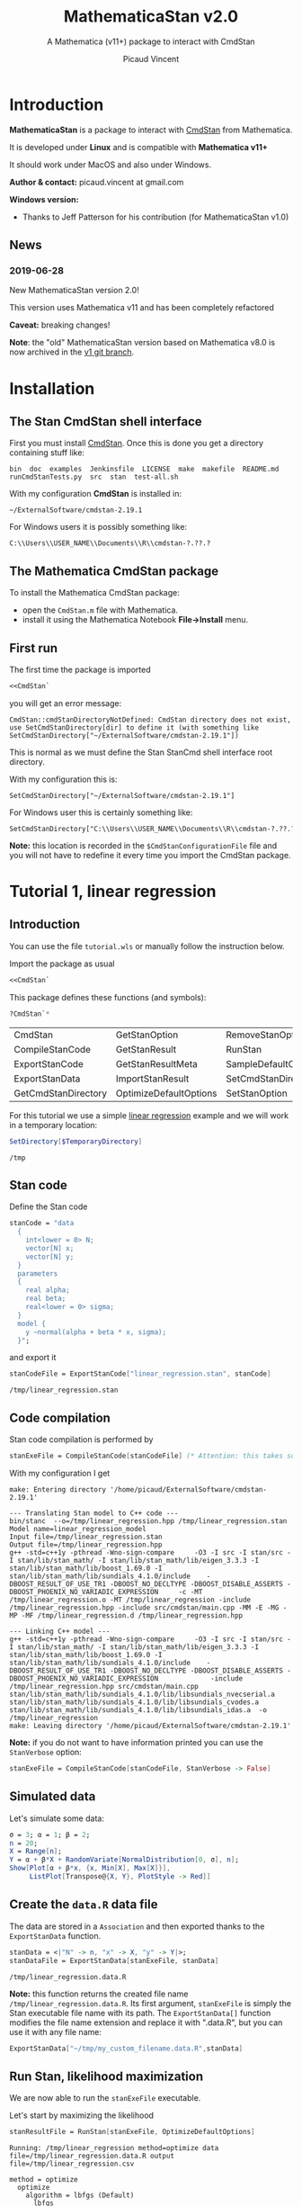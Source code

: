 #+OPTIONS: toc:nil todo:nil pri:nil tags:nil ^:nil tex:t
#+TITLE: MathematicaStan v2.0
#+SUBTITLE: A Mathematica (v11+) package to interact with CmdStan
#+AUTHOR: Picaud Vincent

#+TOC: headlines 2

* Table of contents                                            :TOC:noexport:
- [[#introduction][Introduction]]
  - [[#news][News]]
- [[#installation][Installation]]
  - [[#the-stan-cmdstan-shell-interface][The Stan CmdStan shell interface]]
  - [[#the-mathematica-cmdstan-package][The Mathematica CmdStan package]]
  - [[#first-run][First run]]
- [[#tutorial-1-linear-regression][Tutorial 1, linear regression]]
  - [[#introduction-1][Introduction]]
  - [[#stan-code][Stan code]]
  - [[#code-compilation][Code compilation]]
  - [[#simulated-data][Simulated data]]
  - [[#create-the-datar-data-file][Create the =data.R= data file]]
  - [[#run-stan-likelihood-maximization][Run Stan, likelihood maximization]]
  - [[#load-the-csv-result-file][Load the CSV result file]]
  - [[#run-stan-variational-bayes][Run Stan, Variational Bayes]]
- [[#tutorial-2-linear-regression-with-more-than-one-predictor][Tutorial 2, linear regression with more than one predictor]]
  - [[#parameter-arrays][Parameter arrays]]
  - [[#simulated-data-1][Simulated data]]
  - [[#exporting-data][Exporting data]]
  - [[#run-stan-hmc-sampling][Run Stan, HMC sampling]]
  - [[#load-the-csv-result-file-1][Load the CSV result file]]

* Introduction


*MathematicaStan* is a package to interact with [[http://mc-stan.org/interfaces/cmdstan][CmdStan]] from
Mathematica. 

It is developed under *Linux* and is compatible with *Mathematica v11+*

It should work under MacOS and also under Windows.

*Author & contact:* picaud.vincent at gmail.com

*Windows version:* 
 - Thanks to Jeff Patterson for his contribution (for MathematicaStan v1.0)

** News
*** 2019-06-28 

New MathematicaStan version 2.0!

This version uses Mathematica v11 and has been completely refactored

*Caveat:* breaking changes!

*Note*: the "old" MathematicaStan version based on Mathematica v8.0 is now archived in
the [[https://github.com/stan-dev/MathematicaStan/tree/v1][v1 git branch]]. 

* Installation

** The Stan CmdStan shell interface

First you must install [[http://mc-stan.org/interfaces/cmdstan][CmdStan]]. Once this is done you get a directory containing stuff like:

#+BEGIN_EXAMPLE
bin  doc  examples  Jenkinsfile  LICENSE  make  makefile  README.md  runCmdStanTests.py  src  stan  test-all.sh
#+END_EXAMPLE

With my configuration *CmdStan* is installed in:
#+BEGIN_EXAMPLE
~/ExternalSoftware/cmdstan-2.19.1
#+END_EXAMPLE

For Windows users it is possibly something like:
#+BEGIN_EXAMPLE
C:\\Users\\USER_NAME\\Documents\\R\\cmdstan-?.??.?
#+END_EXAMPLE

** The Mathematica CmdStan package

To install the Mathematica CmdStan package:
- open the =CmdStan.m= file with Mathematica.
- install it using the Mathematica Notebook *File->Install* menu.

** First run

The first time the package is imported
#+BEGIN_SRC mathematica :eval never
<<CmdStan`
#+END_SRC
you will get an error message:
#+BEGIN_EXAMPLE
CmdStan::cmdStanDirectoryNotDefined: CmdStan directory does not exist, use SetCmdStanDirectory[dir] to define it (with something like SetCmdStanDirectory["~/ExternalSoftware/cmdstan-2.19.1"])
#+END_EXAMPLE
This is normal as we must define the Stan StanCmd shell interface root directory. 

With my configuration this is:
#+BEGIN_SRC matheematica :eval never
SetCmdStanDirectory["~/ExternalSoftware/cmdstan-2.19.1"]
#+END_SRC

For Windows user this is certainly something like:
#+BEGIN_SRC matheematica :eval never
SetCmdStanDirectory["C:\\Users\\USER_NAME\\Documents\\R\\cmdstan-?.??.?"]
#+END_SRC

*Note:* this location is recorded in the =$CmdStanConfigurationFile= file
 and you will not have to redefine it every time you import the
 CmdStan package.


* Tutorial 1, linear regression

** Introduction

You can use the file =tutorial.wls= or manually follow the instruction
below.

Import the package as usual

#+BEGIN_SRC mathematica :eval never
<<CmdStan`
#+END_SRC

This package defines these functions (and symbols):

#+BEGIN_SRC mathematica :eval never
?CmdStan`*
#+END_SRC

| CmdStan             | GetStanOption          | RemoveStanOption     | StanOptionExistsQ  | StanResultReducedKeys     |
| CompileStanCode     | GetStanResult          | RunStan              | StanOptions        | StanResultReducedMetaKeys |
| ExportStanCode      | GetStanResultMeta      | SampleDefaultOptions | StanResult         | StanVerbose               |
| ExportStanData      | ImportStanResult       | SetCmdStanDirectory  | StanResultKeys     | VariationalDefaultOptions |
| GetCmdStanDirectory | OptimizeDefaultOptions | SetStanOption        | StanResultMetaKeys | $CmdStanConfigurationFile |

For this tutorial we use a simple [[https://mc-stan.org/docs/2_19/stan-users-guide/linear-regression.html][linear regression]] example and we will work in a temporary location:

#+BEGIN_SRC mathematica :eval never
SetDirectory[$TemporaryDirectory]
#+END_SRC
#+BEGIN_EXAMPLE
/tmp
#+END_EXAMPLE

** Stan code 

Define the Stan code
#+BEGIN_SRC mathematica :eval never
stanCode = "data
  {
    int<lower = 0> N;
    vector[N] x;
    vector[N] y;
  }
  parameters
  {
    real alpha;
    real beta;
    real<lower = 0> sigma;
  }
  model {
    y ~normal(alpha + beta * x, sigma);
  }";
#+END_SRC

and export it

#+BEGIN_SRC mathematica :eval never
stanCodeFile = ExportStanCode["linear_regression.stan", stanCode]
#+END_SRC
#+BEGIN_EXAMPLE
/tmp/linear_regression.stan
#+END_EXAMPLE

** Code compilation

Stan code compilation is performed by 
 #+BEGIN_SRC mathematica :eval never
stanExeFile = CompileStanCode[stanCodeFile] (* Attention: this takes some time *)
 #+END_SRC

With my configuration I get
 #+BEGIN_EXAMPLE
make: Entering directory '/home/picaud/ExternalSoftware/cmdstan-2.19.1'

--- Translating Stan model to C++ code ---
bin/stanc  --o=/tmp/linear_regression.hpp /tmp/linear_regression.stan
Model name=linear_regression_model
Input file=/tmp/linear_regression.stan
Output file=/tmp/linear_regression.hpp
g++ -std=c++1y -pthread -Wno-sign-compare     -O3 -I src -I stan/src -I stan/lib/stan_math/ -I stan/lib/stan_math/lib/eigen_3.3.3 -I stan/lib/stan_math/lib/boost_1.69.0 -I stan/lib/stan_math/lib/sundials_4.1.0/include    -DBOOST_RESULT_OF_USE_TR1 -DBOOST_NO_DECLTYPE -DBOOST_DISABLE_ASSERTS -DBOOST_PHOENIX_NO_VARIADIC_EXPRESSION     -c -MT /tmp/linear_regression.o -MT /tmp/linear_regression -include /tmp/linear_regression.hpp -include src/cmdstan/main.cpp -MM -E -MG -MP -MF /tmp/linear_regression.d /tmp/linear_regression.hpp

--- Linking C++ model ---
g++ -std=c++1y -pthread -Wno-sign-compare     -O3 -I src -I stan/src -I stan/lib/stan_math/ -I stan/lib/stan_math/lib/eigen_3.3.3 -I stan/lib/stan_math/lib/boost_1.69.0 -I stan/lib/stan_math/lib/sundials_4.1.0/include    -DBOOST_RESULT_OF_USE_TR1 -DBOOST_NO_DECLTYPE -DBOOST_DISABLE_ASSERTS -DBOOST_PHOENIX_NO_VARIADIC_EXPRESSION             -include /tmp/linear_regression.hpp src/cmdstan/main.cpp        stan/lib/stan_math/lib/sundials_4.1.0/lib/libsundials_nvecserial.a stan/lib/stan_math/lib/sundials_4.1.0/lib/libsundials_cvodes.a stan/lib/stan_math/lib/sundials_4.1.0/lib/libsundials_idas.a  -o /tmp/linear_regression
make: Leaving directory '/home/picaud/ExternalSoftware/cmdstan-2.19.1'
 #+END_EXAMPLE

*Note:* if you do not want to have information printed you can use the =StanVerbose= option:

 #+BEGIN_SRC mathematica :eval never
stanExeFile = CompileStanCode[stanCodeFile, StanVerbose -> False]
 #+END_SRC

** Simulated data

Let's simulate some data:
 #+BEGIN_SRC mathematica :eval never
σ = 3; α = 1; β = 2;
n = 20;
X = Range[n];
Y = α + β*X + RandomVariate[NormalDistribution[0, σ], n];
Show[Plot[α + β*x, {x, Min[X], Max[X]}], 
     ListPlot[Transpose@{X, Y}, PlotStyle -> Red]]
 #+END_SRC

[[file:figures/linRegData.png][file:./figures/linRegData.png]]

** Create the =data.R= data file 

The data are stored in a =Association= and then exported thanks to the
=ExportStanData= function.

#+BEGIN_SRC mathematica :eval never
stanData = <|"N" -> n, "x" -> X, "y" -> Y|>;
stanDataFile = ExportStanData[stanExeFile, stanData]
#+END_SRC

#+BEGIN_EXAMPLE
/tmp/linear_regression.data.R
#+END_EXAMPLE

*Note:* this function returns the created file
name =/tmp/linear_regression.data.R=. Its first argument, =stanExeFile=
is simply the Stan executable file name with its path. The
=ExportStanData[]= function modifies the file name extension and
replace it with ".data.R", but you can use it with
any file name:
#+BEGIN_SRC mathematica :eval never
ExportStanData["~/tmp/my_custom_filename.data.R",stanData]
#+END_SRC

** Run Stan, likelihood maximization

We are now able to run the =stanExeFile= executable. 

Let's start by maximizing the likelihood
#+BEGIN_SRC mathematica :eval never
stanResultFile = RunStan[stanExeFile, OptimizeDefaultOptions]
#+END_SRC

#+BEGIN_EXAMPLE
Running: /tmp/linear_regression method=optimize data file=/tmp/linear_regression.data.R output file=/tmp/linear_regression.csv

method = optimize
  optimize
    algorithm = lbfgs (Default)
      lbfgs
        init_alpha = 0.001 (Default)
        tol_obj = 9.9999999999999998e-13 (Default)
        tol_rel_obj = 10000 (Default)
        tol_grad = 1e-08 (Default)
        tol_rel_grad = 10000000 (Default)
        tol_param = 1e-08 (Default)
        history_size = 5 (Default)
    iter = 2000 (Default)
    save_iterations = 0 (Default)
id = 0 (Default)
data
  file = /tmp/linear_regression.data.R
init = 2 (Default)
random
  seed = 2775739062
output
  file = /tmp/linear_regression.csv
  diagnostic_file =  (Default)
  refresh = 100 (Default)

Initial log joint probability = -8459.75
    Iter      log prob        ||dx||      ||grad||       alpha      alpha0  # evals  Notes 
      19      -32.5116    0.00318011    0.00121546      0.9563      0.9563       52   
Optimization terminated normally: 
  Convergence detected: relative gradient magnitude is below tolerance
#+END_EXAMPLE

The =stanResultFile= variable contains now the csv result file:
#+BEGIN_EXAMPLE
/tmp/linear_regression.csv
#+END_EXAMPLE

*Note:* again, if you do not want to have printed output, use the =StanVerbose->False= option.

#+BEGIN_SRC mathematica :eval never
stanResultFile = RunStan[stanExeFile, OptimizeDefaultOptions,StanVerbose->False]
#+END_SRC

*Note:* the method we use is defined by the second argument
=OptimizeDefaultOptions.= If you want to use Variational Bayes or HMC
sampling you must use

#+BEGIN_SRC mathematica :eval never
RunStan[stanExeFile, VariationalDefaultOptions]
#+END_SRC
or
#+BEGIN_SRC mathematica :eval never
RunStan[stanExeFile, SampleDefaultOptions]
#+END_SRC

*Note*: option management will be detailed later in this tutorial.

** Load the CSV result file

To load CSV result file, do

#+BEGIN_SRC mathematica :eval never
stanResult = ImportStanResult[stanResultFile]
#+END_SRC

which prints
#+BEGIN_EXAMPLE
     file: /tmp/linear_regression.csv
     meta: lp__ 
parameter: alpha , beta , sigma 
#+END_EXAMPLE

To access estimated variable α, β and σ, simply do:
#+BEGIN_SRC mathematica :eval never

GetStanResultMeta[stanResult, "lp__"]
αe=GetStanResult[stanResult, "alpha"]
βe=GetStanResult[stanResult, "beta"]
σe=GetStanResult[stanResult, "sigma"]
#+END_SRC

which prints:

#+BEGIN_EXAMPLE
{-32.5116}
{2.51749}
{1.83654}
{3.08191}
#+END_EXAMPLE

*Note*: as with likelihood maximization we only have a point estimation,
the returned values are lists of *one* number.

You can plot the estimated line:

#+BEGIN_SRC mathematica :eval never
Show[Plot[{αe + βe*x, α + β*x}, {x, Min[X],Max[X]}, PlotLegends -> "Expressions"], 
     ListPlot[Transpose@{X, Y}, PlotStyle -> Red]]
#+END_SRC

[[file:./figures/linRegEstimate.png]]

** Run Stan, Variational Bayes

We want to solve the same problem but using variational inference. 

As explained before we must use 
#+BEGIN_SRC mathematica :eval never
stanResultFile = RunStan[stanExeFile, VariationalDefaultOptions]
#+END_SRC
instead of 
#+BEGIN_SRC mathematica :eval never
stanResultFile = RunStan[stanExeFile, OptimizeDefaultOptions]
#+END_SRC

Like we do not want to erase our previous result file =stanResultFile=
this is the opportunity to see how options work.

The default options are stored in (the protected) =VariationalDefaultOptions= variable. 

To modify them we must first copy this protected symbol:

#+BEGIN_SRC mathematica :eval never
myOpt=VariationalDefaultOptions
#+END_SRC
prints
#+BEGIN_EXAMPLE
method=variational
#+END_EXAMPLE

For your convenience I remember here the default option values:

#+BEGIN_EXAMPLE
method = variational
  variational
    algorithm = meanfield (Default)
      meanfield
    iter = 10000 (Default)
    grad_samples = 1 (Default)
    elbo_samples = 100 (Default)
    eta = 1 (Default)
    adapt
      engaged = 1 (Default)
      iter = 50 (Default)
    tol_rel_obj = 0.01 (Default)
    eval_elbo = 100 (Default)
    output_samples = 1000 (Default)
id = 0 (Default)
data
  file =  (Default)
init = 2 (Default)
random
  seed = 2784129612
output
  file = output.csv (Default)
  diagnostic_file =  (Default)
  refresh = 100 (Default)
#+END_EXAMPLE

we have to modify ="output file"= option.

This can be done by:
#+BEGIN_SRC mathematica :eval never
myOpt = SetStanOption[myOpt, "output.file", FileNameJoin[{Directory[], "myOutputFile.csv"}]]
#+END_SRC
which prints:
#+BEGIN_EXAMPLE
method=variational output file=/tmp/myOutputFile.csv
#+END_EXAMPLE

*Option management digression*:
- for each hierarchy level use a "." as separator. For instance if you want to modify ="method adapt iter"=, use:
  #+BEGIN_SRC mathematica :eval never
  myOpt = SetStanOption[myOpt, "method.adapt.iter", 123]
  #+END_SRC
  which prints
  #+BEGIN_EXAMPLE
  method=variational adapt iter=123 output file=/tmp/myOutputFile.csv
  #+END_EXAMPLE

- to read an option value use:
  #+BEGIN_SRC mathematica :eval never
  GetStanOption[myOpt, "method.adapt.iter"]
  #+END_SRC
  which prints
  #+BEGIN_EXAMPLE
  123
  #+END_EXAMPLE
  *Caveat*: if the option was not defined (by =SetStanOption=) the function
  returns =$Failed=.

- to erase an option value (and use its default value) use:
  #+BEGIN_SRC mathematica :eval never
  myOpt = RemoveStanOption[myOpt, "method.adapt.iter"]
  #+END_SRC
  which prints
  #+BEGIN_EXAMPLE
  method=variational output file=/tmp/myOutputFile.csv
  #+END_EXAMPLE

We can run Stan:

#+BEGIN_SRC mathematica :eval never
myOutputFile=RunStan[stanExeFile, myOpt, StanVerbose -> False]
#+END_SRC
which must print:
#+BEGIN_EXAMPLE
/tmp/myOutputFile.csv
#+END_EXAMPLE

Now import this CSV file:
#+BEGIN_SRC mathematica :eval never
myResult = ImportStanResult[myOutputFile]
#+END_SRC
which prints:
#+BEGIN_EXAMPLE
     file: /tmp/myOutputFile.csv
     meta: lp__ , log_p__ , log_g__ 
parameter: alpha , beta , sigma 
#+END_EXAMPLE

As before you can use:
#+BEGIN_SRC mathematica :eval never
GetStanResult[myResult,"alpha"]
#+END_SRC

to get =alpha= parameter value, but now you will get a list of 1000 sample:
#+BEGIN_EXAMPLE
{2.03816, 0.90637, ..., ..., 1.22068, 1.66392}
#+END_EXAMPLE

Instead of the full sample list we are often interested by sample
mean, variance... You can get these quantities as follows:

#+BEGIN_SRC mathematica :eval never
GetStanResult[Mean, myResult, "alpha"]
GetStanResult[Variance, myResult, "alpha"]
#+END_SRC

which prints:

#+BEGIN_EXAMPLE
2.0353
0.317084
#+END_EXAMPLE

You can also get the sample hstogram as simply as:

#+BEGIN_SRC mathematica :eval never
GetStanResult[Histogram, myResult, "alpha"]
#+END_SRC

[[file:figures/linRegHisto.png][file:./figures/linRegHisto.png]]


* Tutorial 2, linear regression with more than one predictor

** Parameter arrays

By now the parameters alpha, beta, sigma, were *scalars*. We will see
how to handle parameters that are vectors or matrices. 

We use second section of the [[https://mc-stan.org/docs/2_19/stan-users-guide/linear-regression.html][linear regression]] example, entitled
"Matrix notation and Vectorization".

The β parameter is now a vector of size K. 

#+BEGIN_SRC mathematica :eval never 
stanCode = "data {
    int<lower=0> N;   // number of data items
    int<lower=0> K;   // number of predictors
    matrix[N, K] x;   // predictor matrix
    vector[N] y;      // outcome vector
  }
  parameters {
    real alpha;           // intercept
    vector[K] beta;       // coefficients for predictors
    real<lower=0> sigma;  // error scale
  }
  model {
    y ~ normal(x * beta + alpha, sigma);  // likelihood
  }";

stanCodeFile = ExportStanCode["linear_regression_vect.stan", stanCode];
stanExeFile = CompileStanCode[stanCodeFile];
#+END_SRC

** Simulated data

Here we use {x,x²,x³} as predictors, with their coefficients
β = {2,0.1,0.01} so that the model is 

y = α + β1 x + β2 x² + β3 x³ + ε

where ε follows a normal distribution.

#+BEGIN_SRC mathematica :eval never 
σ = 3; α = 1; β1 = 2; β2 = 0.1; β3 = 0.01;
n = 20;
X = Range[n];
Y = α + β1*X + β2*X^2 + β3*X^3 + RandomVariate[NormalDistribution[0, σ], n];
Show[Plot[α + β1*x + β2*x^2 + β3*x^3, {x, Min[X], Max[X]}],
     ListPlot[Transpose@{X, Y}, PlotStyle -> Red]]
#+END_SRC

[[file:figures/linReg2Data.png][file:./figures/linReg2Data.png]]

** Exporting data

The expression 

y = α + β1 x + β2 x² + β3 x³ + ε

is convenient for random variable manipulations. However in practical
computations where we have to evaluate:

y[i] = α + β1 x[i] + β2 (x[i])² + β3 (x[i])³ + ε[i], for i = 1..N

it is more convenient to rewrite this in a "vectorized form":

*y* = *α* + *X.β* + *ε*

where *X* is a KxN matrix of columns X[:,j] = j th-predictor = (x[:])^j
and *α* a vector of size N with constant components = α.

Thus data is exported as follows:

#+BEGIN_SRC mathematica :eval never 
stanData = <|"N" -> n, "K" -> 3, "x" -> Transpose[{X,X^2,X^3}], "y" -> Y|>;
stanDataFile = ExportStanData[stanExeFile, stanData]
#+END_SRC

*Note:* as Mathematica stores its matrices rows by rows (the C
 language convention) we have to transpose ={X,X^2,X^3}= to get the
 right matrix X.

** Run Stan, HMC sampling

We can now run Stan using the Hamiltonian Monte Carlo (HMC) method:

#+BEGIN_SRC mathematica :eval never 
stanResultFile = RunStan[stanExeFile, SampleDefaultOptions]
#+END_SRC

which prints:

#+BEGIN_EXAMPLE
Running: /tmp/linear_regression_vect method=sample data file=/tmp/linear_regression_vect.data.R output file=/tmp/linear_regression_vect.csv

method = sample (Default)
  sample
    num_samples = 1000 (Default)
    num_warmup = 1000 (Default)
    save_warmup = 0 (Default)
    thin = 1 (Default)
    adapt
      engaged = 1 (Default)
      gamma = 0.050000000000000003 (Default)
      delta = 0.80000000000000004 (Default)
      kappa = 0.75 (Default)
      t0 = 10 (Default)
      init_buffer = 75 (Default)
      term_buffer = 50 (Default)
      window = 25 (Default)
    algorithm = hmc (Default)
      hmc
        engine = nuts (Default)
          nuts
            max_depth = 10 (Default)
        metric = diag_e (Default)
        metric_file =  (Default)
        stepsize = 1 (Default)
        stepsize_jitter = 0 (Default)
id = 0 (Default)
data
  file = /tmp/linear_regression_vect.data.R
init = 2 (Default)
random
  seed = 3043713420
output
  file = /tmp/linear_regression_vect.csv
  diagnostic_file =  (Default)
  refresh = 100 (Default)


Gradient evaluation took 4e-05 seconds
1000 transitions using 10 leapfrog steps per transition would take 0.4 seconds.
Adjust your expectations accordingly!


Iteration:    1 / 2000 [  0%]  (Warmup)
Iteration:  100 / 2000 [  5%]  (Warmup)
Iteration:  200 / 2000 [ 10%]  (Warmup)
Iteration:  300 / 2000 [ 15%]  (Warmup)
Iteration:  400 / 2000 [ 20%]  (Warmup)
Iteration:  500 / 2000 [ 25%]  (Warmup)
Iteration:  600 / 2000 [ 30%]  (Warmup)
Iteration:  700 / 2000 [ 35%]  (Warmup)
Iteration:  800 / 2000 [ 40%]  (Warmup)
Iteration:  900 / 2000 [ 45%]  (Warmup)
Iteration: 1000 / 2000 [ 50%]  (Warmup)
Iteration: 1001 / 2000 [ 50%]  (Sampling)
Iteration: 1100 / 2000 [ 55%]  (Sampling)
Iteration: 1200 / 2000 [ 60%]  (Sampling)
Iteration: 1300 / 2000 [ 65%]  (Sampling)
Iteration: 1400 / 2000 [ 70%]  (Sampling)
Iteration: 1500 / 2000 [ 75%]  (Sampling)
Iteration: 1600 / 2000 [ 80%]  (Sampling)
Iteration: 1700 / 2000 [ 85%]  (Sampling)
Iteration: 1800 / 2000 [ 90%]  (Sampling)
Iteration: 1900 / 2000 [ 95%]  (Sampling)
Iteration: 2000 / 2000 [100%]  (Sampling)

 Elapsed Time: 0.740037 seconds (Warm-up)
               0.60785 seconds (Sampling)
               1.34789 seconds (Total)
#+END_EXAMPLE
** Load the CSV result file

As before, 

#+BEGIN_SRC mathematica :eval never
stanResult = ImportStanResult[stanResultFile]
#+END_SRC

load the generated CSV file and prints:

#+BEGIN_EXAMPLE
     file: /tmp/linear_regression_vect.csv
     meta: lp__ , accept_stat__ , stepsize__ , treedepth__ , n_leapfrog__ , divergent__ , energy__ 
parameter: alpha , beta 3, sigma 
#+END_EXAMPLE

Compared to the scalar case, the important thing to notice is the =beta 3=. That means that β is not a scalar anymore but a vector of size 3

*Note*: here β is a vector, but if it had been a 3x5 matrix we would
 have had =β 3x5= printed instead.

A call to 
#+BEGIN_SRC mathematica :eval never
GetStanResult[stanResult, "beta"]
#+END_SRC
returns a vector of size 3 but where each component is a list of 1000
sample (for β1, β2 and β3).

As before it generally useful to summarize this sample with function like mean or histogram:

#+BEGIN_SRC mathematica :eval never
GetStanResult[Mean, stanResult, "beta"]
GetStanResult[Histogram, stanResult, "beta"]
#+END_SRC

prints:
#+BEGIN_EXAMPLE
{3.30321, -0.010088, 0.0126913}
#+END_EXAMPLE
and plots:

[[file:figures/linReg2Histo.png][file:./figures/linReg2Histo.png]]


This is the moment to digress about Keys. If you try:
#+BEGIN_SRC mathematica :eval never
StanResultKeys[stanResult]
StanResultMetaKeys[stanResult]
#+END_SRC

this will print:
#+BEGIN_EXAMPLE
{"alpha", "beta.1", "beta.2", "beta.3", "sigma"}
{"lp__", "accept_stat__", "stepsize__", "treedepth__", "n_leapfrog__", "divergent__", "energy__"}
#+END_EXAMPLE

These functions are useful to get the complete list of keys. Note
that, as β is an 1D-array of size 1 we have =beta.1, beta.2, beta.3=. If
β was a NxM matrix, the list of keys would have been: =beta.1.1,
beta.1.2,... beta.N.M=.

There is also *reduced keys* functions:

#+BEGIN_SRC mathematica :eval never
StanResultReducedKeys[stanResult]
StanResultReducedMetaKeys[stanResult]
#+END_SRC

which print

#+BEGIN_EXAMPLE
{"alpha", "beta", "sigma"}
{"lp__", "accept_stat__", "stepsize__", "treedepth__", "n_leapfrog__", "divergent__", "energy__"}
#+END_EXAMPLE

As you can see the *reduced keys* functions collect and discard indices
to keys associated to arrays.

When accessing a parameter you can work at the component level or globally:
#+BEGIN_SRC mathematica :eval never
GetStanResult[Mean, stanResult, "beta.2"]
GetStanResult[Mean, stanResult, "beta"]
#+END_SRC

which prints

#+BEGIN_EXAMPLE
-0.010088
{3.30321, -0.010088, 0.0126913}
#+END_EXAMPLE

